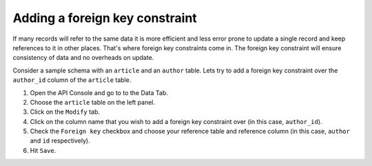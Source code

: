 ===============================
Adding a foreign key constraint
===============================

If many records will refer to the same data it is more efficient and less error prone to update a single record and keep references to it in other places. That's where foreign key constraints come in. The foreign key constraint will ensure consistency of data and no overheads on update.

Consider a sample schema with an ``article`` and an ``author`` table. Lets try to add a foreign key constraint over the ``author_id`` column of the ``article`` table.

#. Open the API Console and go to to the Data Tab.
#. Choose the ``article`` table on the left panel.
#. Click on the ``Modify`` tab.
#. Click on the column name that you wish to add a foreign key constraint over (in this case, ``author_id``).
#. Check the ``Foreign key`` checkbox and choose your reference table and reference column (in this case, ``author`` and ``id`` respectively).
#. Hit ``Save``.

.. image:: adding-fk.png
